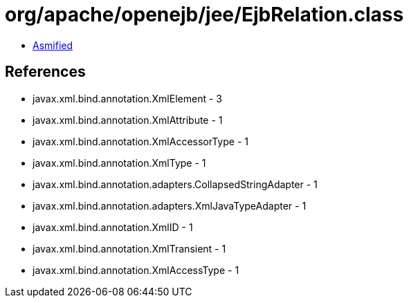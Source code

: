 = org/apache/openejb/jee/EjbRelation.class

 - link:EjbRelation-asmified.java[Asmified]

== References

 - javax.xml.bind.annotation.XmlElement - 3
 - javax.xml.bind.annotation.XmlAttribute - 1
 - javax.xml.bind.annotation.XmlAccessorType - 1
 - javax.xml.bind.annotation.XmlType - 1
 - javax.xml.bind.annotation.adapters.CollapsedStringAdapter - 1
 - javax.xml.bind.annotation.adapters.XmlJavaTypeAdapter - 1
 - javax.xml.bind.annotation.XmlID - 1
 - javax.xml.bind.annotation.XmlTransient - 1
 - javax.xml.bind.annotation.XmlAccessType - 1

